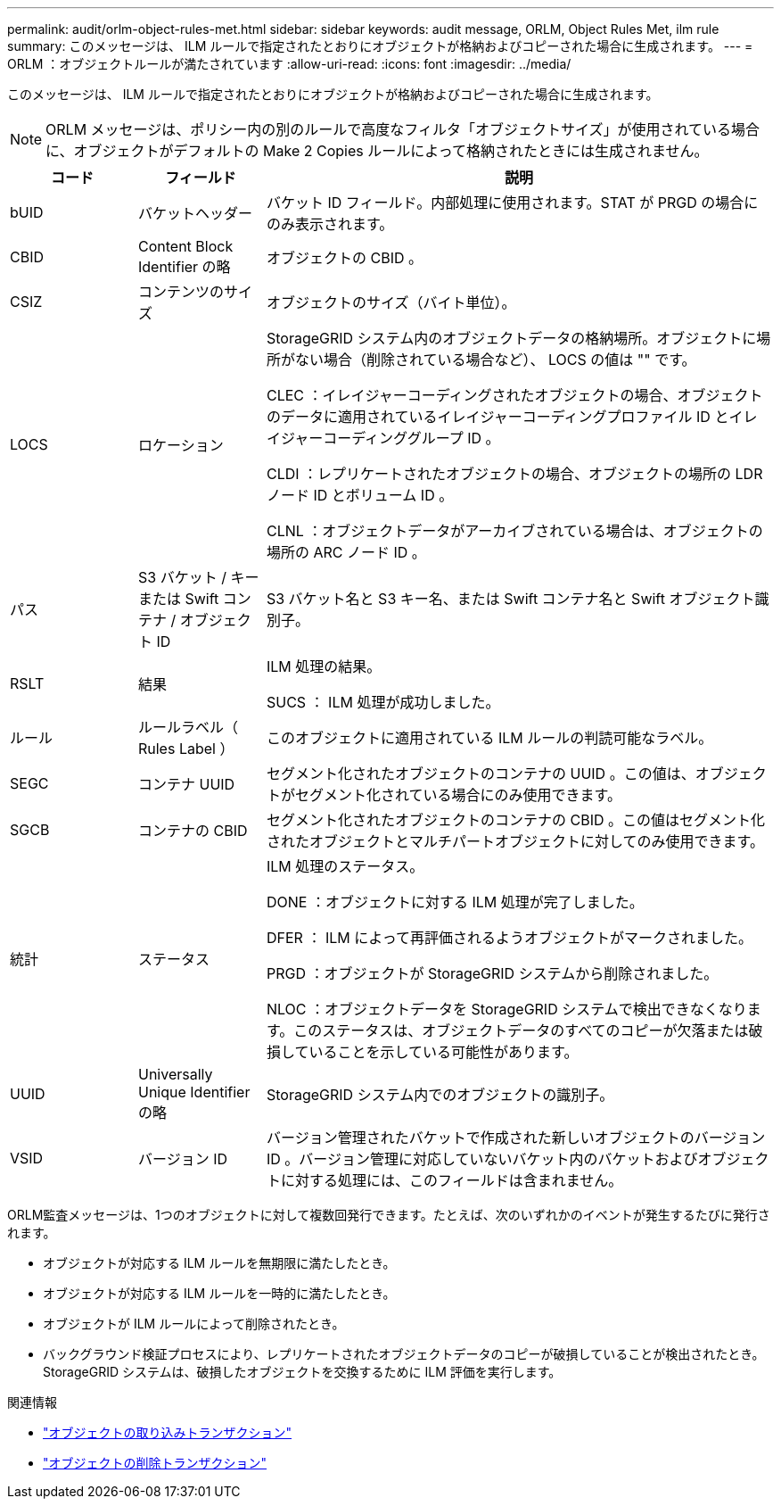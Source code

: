 ---
permalink: audit/orlm-object-rules-met.html 
sidebar: sidebar 
keywords: audit message, ORLM, Object Rules Met, ilm rule 
summary: このメッセージは、 ILM ルールで指定されたとおりにオブジェクトが格納およびコピーされた場合に生成されます。 
---
= ORLM ：オブジェクトルールが満たされています
:allow-uri-read: 
:icons: font
:imagesdir: ../media/


[role="lead"]
このメッセージは、 ILM ルールで指定されたとおりにオブジェクトが格納およびコピーされた場合に生成されます。


NOTE: ORLM メッセージは、ポリシー内の別のルールで高度なフィルタ「オブジェクトサイズ」が使用されている場合に、オブジェクトがデフォルトの Make 2 Copies ルールによって格納されたときには生成されません。

[cols="1a,1a,4a"]
|===
| コード | フィールド | 説明 


 a| 
bUID
 a| 
バケットヘッダー
 a| 
バケット ID フィールド。内部処理に使用されます。STAT が PRGD の場合にのみ表示されます。



 a| 
CBID
 a| 
Content Block Identifier の略
 a| 
オブジェクトの CBID 。



 a| 
CSIZ
 a| 
コンテンツのサイズ
 a| 
オブジェクトのサイズ（バイト単位）。



 a| 
LOCS
 a| 
ロケーション
 a| 
StorageGRID システム内のオブジェクトデータの格納場所。オブジェクトに場所がない場合（削除されている場合など）、 LOCS の値は "" です。

CLEC ：イレイジャーコーディングされたオブジェクトの場合、オブジェクトのデータに適用されているイレイジャーコーディングプロファイル ID とイレイジャーコーディンググループ ID 。

CLDI ：レプリケートされたオブジェクトの場合、オブジェクトの場所の LDR ノード ID とボリューム ID 。

CLNL ：オブジェクトデータがアーカイブされている場合は、オブジェクトの場所の ARC ノード ID 。



 a| 
パス
 a| 
S3 バケット / キーまたは Swift コンテナ / オブジェクト ID
 a| 
S3 バケット名と S3 キー名、または Swift コンテナ名と Swift オブジェクト識別子。



 a| 
RSLT
 a| 
結果
 a| 
ILM 処理の結果。

SUCS ： ILM 処理が成功しました。



 a| 
ルール
 a| 
ルールラベル（ Rules Label ）
 a| 
このオブジェクトに適用されている ILM ルールの判読可能なラベル。



 a| 
SEGC
 a| 
コンテナ UUID
 a| 
セグメント化されたオブジェクトのコンテナの UUID 。この値は、オブジェクトがセグメント化されている場合にのみ使用できます。



 a| 
SGCB
 a| 
コンテナの CBID
 a| 
セグメント化されたオブジェクトのコンテナの CBID 。この値はセグメント化されたオブジェクトとマルチパートオブジェクトに対してのみ使用できます。



 a| 
統計
 a| 
ステータス
 a| 
ILM 処理のステータス。

DONE ：オブジェクトに対する ILM 処理が完了しました。

DFER ： ILM によって再評価されるようオブジェクトがマークされました。

PRGD ：オブジェクトが StorageGRID システムから削除されました。

NLOC ：オブジェクトデータを StorageGRID システムで検出できなくなります。このステータスは、オブジェクトデータのすべてのコピーが欠落または破損していることを示している可能性があります。



 a| 
UUID
 a| 
Universally Unique Identifier の略
 a| 
StorageGRID システム内でのオブジェクトの識別子。



 a| 
VSID
 a| 
バージョン ID
 a| 
バージョン管理されたバケットで作成された新しいオブジェクトのバージョン ID 。バージョン管理に対応していないバケット内のバケットおよびオブジェクトに対する処理には、このフィールドは含まれません。

|===
ORLM監査メッセージは、1つのオブジェクトに対して複数回発行できます。たとえば、次のいずれかのイベントが発生するたびに発行されます。

* オブジェクトが対応する ILM ルールを無期限に満たしたとき。
* オブジェクトが対応する ILM ルールを一時的に満たしたとき。
* オブジェクトが ILM ルールによって削除されたとき。
* バックグラウンド検証プロセスにより、レプリケートされたオブジェクトデータのコピーが破損していることが検出されたとき。StorageGRID システムは、破損したオブジェクトを交換するために ILM 評価を実行します。


.関連情報
* link:object-ingest-transactions.html["オブジェクトの取り込みトランザクション"]
* link:object-delete-transactions.html["オブジェクトの削除トランザクション"]

